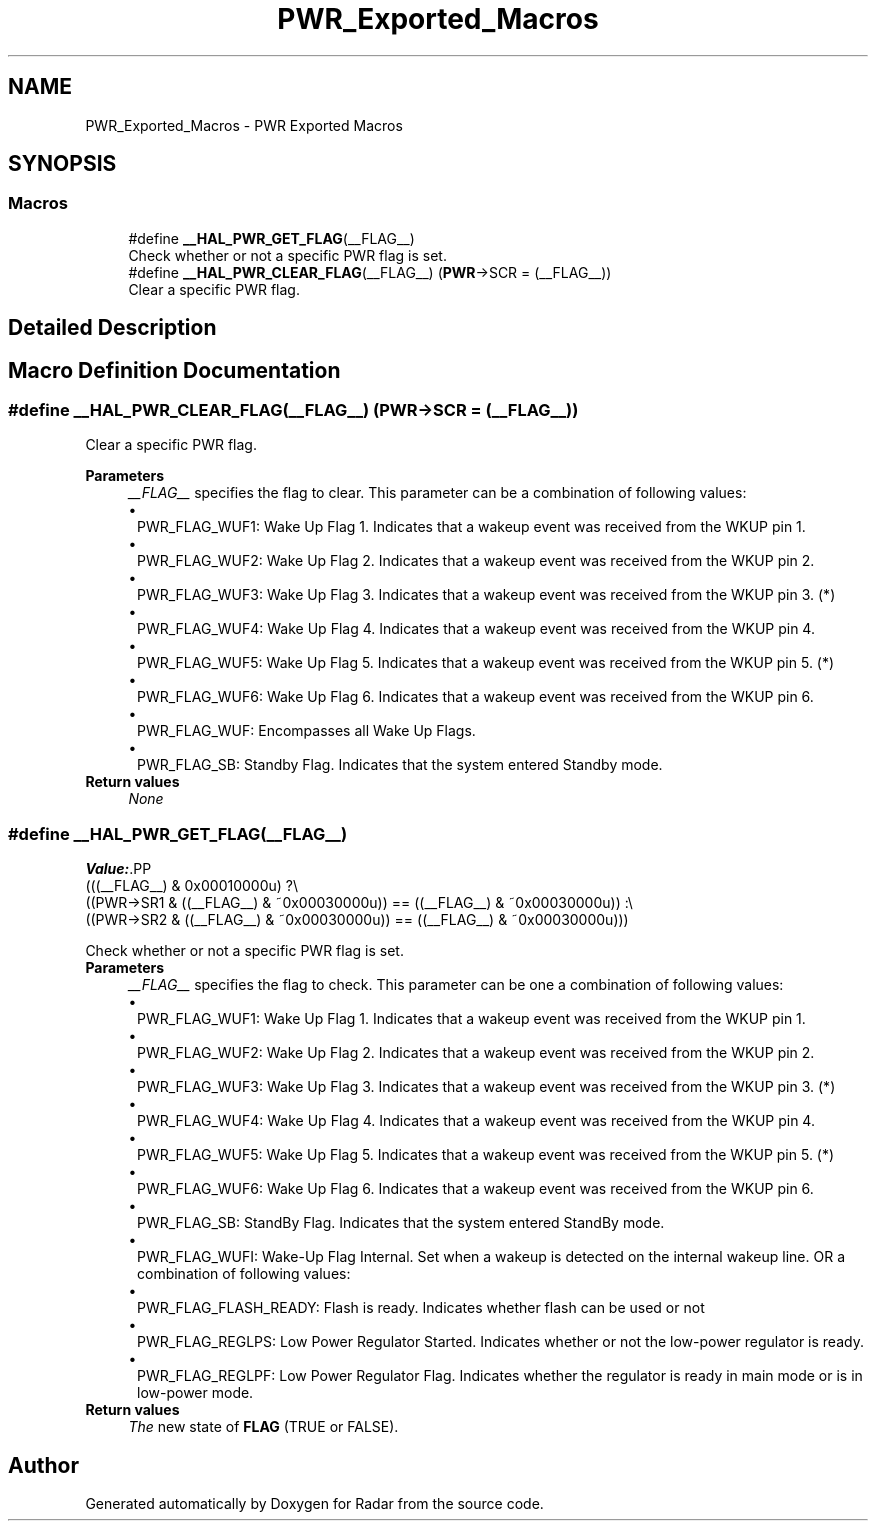 .TH "PWR_Exported_Macros" 3 "Version 1.0.0" "Radar" \" -*- nroff -*-
.ad l
.nh
.SH NAME
PWR_Exported_Macros \- PWR Exported Macros
.SH SYNOPSIS
.br
.PP
.SS "Macros"

.in +1c
.ti -1c
.RI "#define \fB__HAL_PWR_GET_FLAG\fP(__FLAG__)"
.br
.RI "Check whether or not a specific PWR flag is set\&. "
.ti -1c
.RI "#define \fB__HAL_PWR_CLEAR_FLAG\fP(__FLAG__)   (\fBPWR\fP\->SCR = (__FLAG__))"
.br
.RI "Clear a specific PWR flag\&. "
.in -1c
.SH "Detailed Description"
.PP 

.SH "Macro Definition Documentation"
.PP 
.SS "#define __HAL_PWR_CLEAR_FLAG(__FLAG__)   (\fBPWR\fP\->SCR = (__FLAG__))"

.PP
Clear a specific PWR flag\&. 
.PP
\fBParameters\fP
.RS 4
\fI__FLAG__\fP specifies the flag to clear\&. This parameter can be a combination of following values: 
.PD 0
.IP "\(bu" 1
PWR_FLAG_WUF1: Wake Up Flag 1\&. Indicates that a wakeup event was received from the WKUP pin 1\&. 
.IP "\(bu" 1
PWR_FLAG_WUF2: Wake Up Flag 2\&. Indicates that a wakeup event was received from the WKUP pin 2\&. 
.IP "\(bu" 1
PWR_FLAG_WUF3: Wake Up Flag 3\&. Indicates that a wakeup event was received from the WKUP pin 3\&. (*) 
.IP "\(bu" 1
PWR_FLAG_WUF4: Wake Up Flag 4\&. Indicates that a wakeup event was received from the WKUP pin 4\&. 
.IP "\(bu" 1
PWR_FLAG_WUF5: Wake Up Flag 5\&. Indicates that a wakeup event was received from the WKUP pin 5\&. (*) 
.IP "\(bu" 1
PWR_FLAG_WUF6: Wake Up Flag 6\&. Indicates that a wakeup event was received from the WKUP pin 6\&. 
.IP "\(bu" 1
PWR_FLAG_WUF: Encompasses all Wake Up Flags\&. 
.IP "\(bu" 1
PWR_FLAG_SB: Standby Flag\&. Indicates that the system entered Standby mode\&. 
.PP
.RE
.PP
\fBReturn values\fP
.RS 4
\fINone\fP 
.RE
.PP

.SS "#define __HAL_PWR_GET_FLAG(__FLAG__)"
\fBValue:\fP.PP
.nf
                                             (((__FLAG__) & 0x00010000u) ?\\
                                             ((PWR\->SR1 & ((__FLAG__) & ~0x00030000u)) == ((__FLAG__) & ~0x00030000u)) :\\
                                             ((PWR\->SR2 & ((__FLAG__) & ~0x00030000u)) == ((__FLAG__) & ~0x00030000u)))
.fi

.PP
Check whether or not a specific PWR flag is set\&. 
.PP
\fBParameters\fP
.RS 4
\fI__FLAG__\fP specifies the flag to check\&. This parameter can be one a combination of following values: 
.PD 0
.IP "\(bu" 1
PWR_FLAG_WUF1: Wake Up Flag 1\&. Indicates that a wakeup event was received from the WKUP pin 1\&. 
.IP "\(bu" 1
PWR_FLAG_WUF2: Wake Up Flag 2\&. Indicates that a wakeup event was received from the WKUP pin 2\&. 
.IP "\(bu" 1
PWR_FLAG_WUF3: Wake Up Flag 3\&. Indicates that a wakeup event was received from the WKUP pin 3\&. (*) 
.IP "\(bu" 1
PWR_FLAG_WUF4: Wake Up Flag 4\&. Indicates that a wakeup event was received from the WKUP pin 4\&. 
.IP "\(bu" 1
PWR_FLAG_WUF5: Wake Up Flag 5\&. Indicates that a wakeup event was received from the WKUP pin 5\&. (*) 
.IP "\(bu" 1
PWR_FLAG_WUF6: Wake Up Flag 6\&. Indicates that a wakeup event was received from the WKUP pin 6\&. 
.IP "\(bu" 1
PWR_FLAG_SB: StandBy Flag\&. Indicates that the system entered StandBy mode\&. 
.IP "\(bu" 1
PWR_FLAG_WUFI: Wake-Up Flag Internal\&. Set when a wakeup is detected on the internal wakeup line\&. OR a combination of following values: 
.IP "\(bu" 1
PWR_FLAG_FLASH_READY: Flash is ready\&. Indicates whether flash can be used or not 
.IP "\(bu" 1
PWR_FLAG_REGLPS: Low Power Regulator Started\&. Indicates whether or not the low-power regulator is ready\&. 
.IP "\(bu" 1
PWR_FLAG_REGLPF: Low Power Regulator Flag\&. Indicates whether the regulator is ready in main mode or is in low-power mode\&.  
.PP
.RE
.PP
\fBReturn values\fP
.RS 4
\fIThe\fP new state of \fBFLAG\fP (TRUE or FALSE)\&. 
.RE
.PP

.SH "Author"
.PP 
Generated automatically by Doxygen for Radar from the source code\&.
